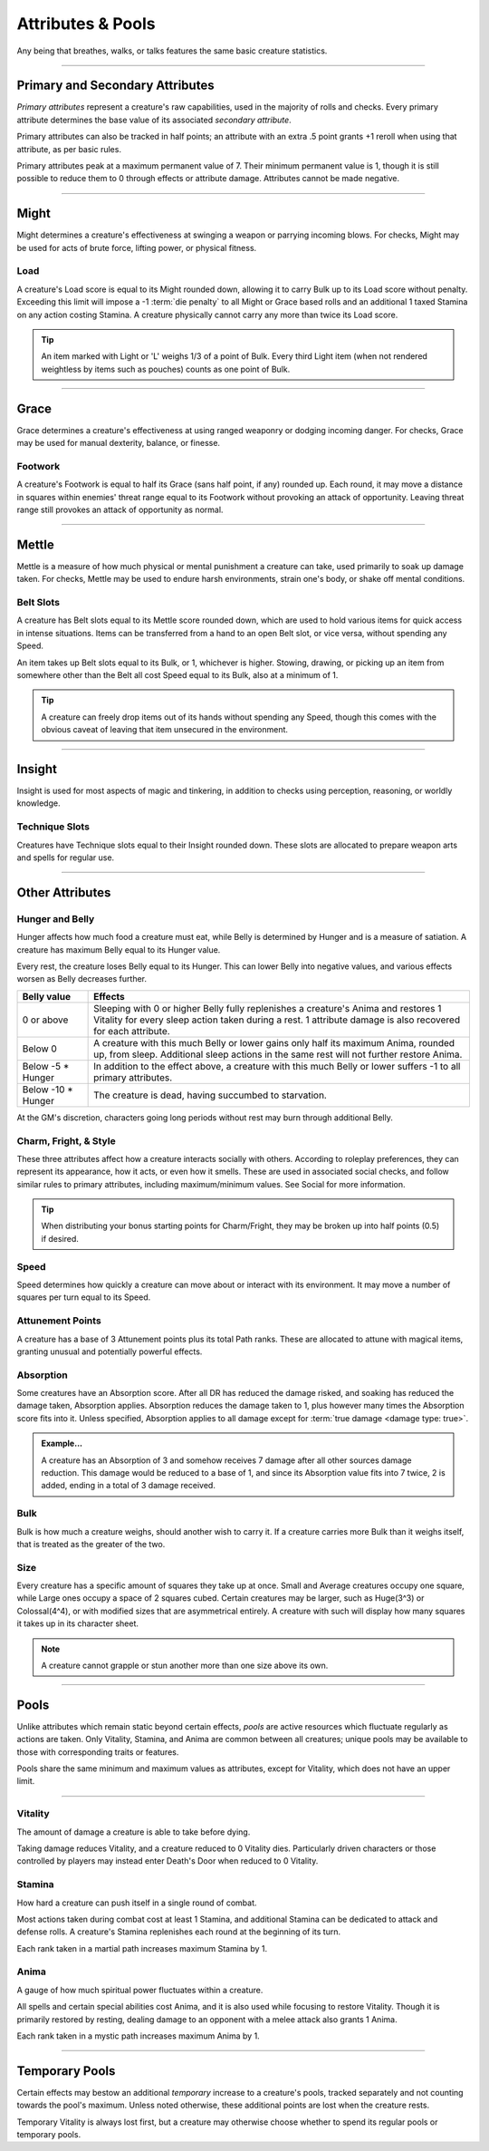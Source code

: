 ****************************
Attributes & Pools
****************************
Any being that breathes, walks, or talks features the same basic creature statistics.

--------

Primary and Secondary Attributes
================================
*Primary attributes* represent a creature's raw capabilities, used in the majority of rolls and checks. Every primary attribute determines the base value of its associated *secondary attribute*.

Primary attributes can also be tracked in half points; an attribute with an extra .5 point grants +1 reroll when using that attribute, as per basic rules.

Primary attributes peak at a maximum permanent value of 7. Their minimum permanent value is 1, though it is still possible to reduce them to 0 through effects or attribute damage. Attributes cannot be made negative.

--------

Might
=====
Might determines a creature's effectiveness at swinging a weapon or parrying incoming blows. For checks, Might may be used for acts of brute force, lifting power, or physical fitness.

Load
----
A creature's Load score is equal to its Might rounded down, allowing it to carry Bulk up to its Load score without penalty. Exceeding this limit will impose a -1 :term:`die penalty` to all Might or Grace based rolls and an additional 1 taxed Stamina on any action costing Stamina. A creature physically cannot carry any more than twice its Load score.

.. Tip::
      An item marked with Light or 'L' weighs 1/3 of a point of Bulk. Every third Light item (when not rendered weightless by items such as pouches) counts as one point of Bulk.

--------
      
Grace
=====
Grace determines a creature's effectiveness at using ranged weaponry or dodging incoming danger. For checks, Grace may be used for manual dexterity, balance, or finesse.

Footwork
--------
A creature's Footwork is equal to half its Grace (sans half point, if any) rounded up. Each round, it may move a distance in squares within enemies' threat range equal to its Footwork without provoking an attack of opportunity. Leaving threat range still provokes an attack of opportunity as normal.

--------

Mettle
======
Mettle is a measure of how much physical or mental punishment a creature can take, used primarily to soak up damage taken. For checks, Mettle may be used to endure harsh environments, strain one's body, or shake off mental conditions.

Belt Slots
---------
A creature has Belt slots equal to its Mettle score rounded down, which are used to hold various items for quick access in intense situations. Items can be transferred from a hand to an open Belt slot, or vice versa, without spending any Speed.

An item takes up Belt slots equal to its Bulk, or 1, whichever is higher. Stowing, drawing, or picking up an item from somewhere other than the Belt all cost Speed equal to its Bulk, also at a minimum of 1.

.. tip::
      A creature can freely drop items out of its hands without spending any Speed, though this comes with the obvious caveat of leaving that item unsecured in the environment.

--------

Insight
=====
Insight is used for most aspects of magic and tinkering, in addition to checks using perception, reasoning, or worldly knowledge.

Technique Slots
---------------
Creatures have Technique slots equal to their Insight rounded down. These slots are allocated to prepare weapon arts and spells for regular use.

--------

Other Attributes
================

Hunger and Belly
----------------
Hunger affects how much food a creature must eat, while Belly is determined by Hunger and is a measure of satiation. A creature has maximum Belly equal to its Hunger value.

Every rest, the creature loses Belly equal to its Hunger. This can lower Belly into negative values, and various effects worsen as Belly decreases further.

.. list-table::
      :widths: 14 75
      :header-rows: 1

      * - Belly value
        - Effects
      * - 0 or above
        - Sleeping with 0 or higher Belly fully replenishes a creature's Anima and restores 1 Vitality for every sleep action taken during a rest. 1 attribute damage is also recovered for each attribute.
      * - Below 0
        - A creature with this much Belly or lower gains only half its maximum Anima, rounded up, from sleep. Additional sleep actions in the same rest will not further restore Anima.
      * - Below -5 * Hunger
        - In addition to the effect above, a creature with this much Belly or lower suffers -1 to all primary attributes.
      * - Below -10 * Hunger
        - The creature is dead, having succumbed to starvation.

At the GM's discretion, characters going long periods without rest may burn through additional Belly.

Charm, Fright, & Style
--------------
These three attributes affect how a creature interacts socially with others. According to roleplay preferences, they can represent its appearance, how it acts, or even how it smells. These are used in associated social checks, and follow similar rules to primary attributes, including maximum/minimum values. See Social for more information.

.. tip::
      When distributing your bonus starting points for Charm/Fright, they may be broken up into half points (0.5) if desired.

Speed
-----
Speed determines how quickly a creature can move about or interact with its environment. It may move a number of squares per turn equal to its Speed.

Attunement Points
-------
A creature has a base of 3 Attunement points plus its total Path ranks. These are allocated to attune with magical items, granting unusual and potentially powerful effects.

Absorption
----------
Some creatures have an Absorption score. After all DR has reduced the damage risked, and soaking has reduced the damage taken, Absorption applies. Absorption reduces the damage taken to 1, plus however many times the Absorption score fits into it. Unless specified, Absorption applies to all damage except for :term:`true damage <damage type: true>`.

.. admonition:: Example...
      :class: note

      A creature has an Absorption of 3 and somehow receives 7 damage after all other sources damage reduction. This damage would be reduced to a base of 1, and since its Absorption value fits into 7 twice, 2 is added, ending in a total of 3 damage received.

Bulk
----
Bulk is how much a creature weighs, should another wish to carry it. If a creature carries more Bulk than it weighs itself, that is treated as the greater of the two.

Size
----
Every creature has a specific amount of squares they take up at once. Small and Average creatures occupy one square, while Large ones occupy a space of 2 squares cubed. Certain creatures may be larger, such as Huge(3^3) or Colossal(4^4), or with modified sizes that are asymmetrical entirely. A creature with such will display how many squares it takes up in its character sheet.

.. note::
      A creature cannot grapple or stun another more than one size above its own.

--------

Pools
=====
Unlike attributes which remain static beyond certain effects, *pools* are active resources which fluctuate regularly as actions are taken. Only Vitality, Stamina, and Anima are common between all creatures; unique pools may be available to those with corresponding traits or features.

Pools share the same minimum and maximum values as attributes, except for Vitality, which does not have an upper limit.

--------

Vitality
--------
The amount of damage a creature is able to take before dying.

Taking damage reduces Vitality, and a creature reduced to 0 Vitality dies. Particularly driven characters or those controlled by players may instead enter Death's Door when reduced to 0 Vitality.

Stamina
-------
How hard a creature can push itself in a single round of combat.

Most actions taken during combat cost at least 1 Stamina, and additional Stamina can be dedicated to attack and defense rolls. A creature's Stamina replenishes each round at the beginning of its turn.

Each rank taken in a martial path increases maximum Stamina by 1.

Anima
-----
A gauge of how much spiritual power fluctuates within a creature.

All spells and certain special abilities cost Anima, and it is also used while focusing to restore Vitality. Though it is primarily restored by resting, dealing damage to an opponent with a melee attack also grants 1 Anima.

Each rank taken in a mystic path increases maximum Anima by 1.

--------

Temporary Pools
===============
Certain effects may bestow an additional *temporary* increase to a creature's pools, tracked separately and not counting towards the pool's maximum. Unless noted otherwise, these additional points are lost when the creature rests.

Temporary Vitality is always lost first, but a creature may otherwise choose whether to spend its regular pools or temporary pools.
